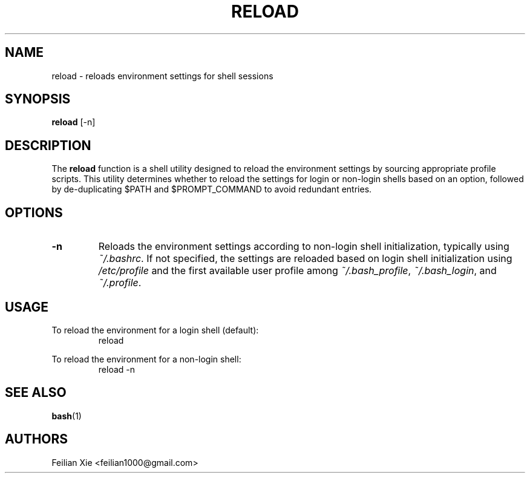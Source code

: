 .TH RELOAD 1 "2024-04-28" "macOS X.Y" "General Commands Manual"

.SH NAME
reload \- reloads environment settings for shell sessions

.SH SYNOPSIS
.B reload
[\-n]

.SH DESCRIPTION
The \fBreload\fR function is a shell utility designed to reload the environment settings by sourcing appropriate profile scripts.
This utility determines whether to reload the settings for login or non-login shells based on an option,
followed by de-duplicating $PATH and $PROMPT_COMMAND to avoid redundant entries.

.SH OPTIONS
.TP
.B \-n
Reloads the environment settings according to non-login shell initialization, typically using \fI~/.bashrc\fR.
If not specified, the settings are reloaded based on login shell initialization using \fI/etc/profile\fR
and the first available user profile among \fI~/.bash_profile\fR, \fI~/.bash_login\fR, and \fI~/.profile\fR.

.SH USAGE
.PP
To reload the environment for a login shell (default):
.RS
.nf
reload
.fi
.RE
.PP
To reload the environment for a non-login shell:
.RS
.nf
reload \-n
.fi
.RE

.SH "SEE ALSO"
.BR bash (1)

.SH AUTHORS
Feilian Xie <feilian1000@gmail.com>

